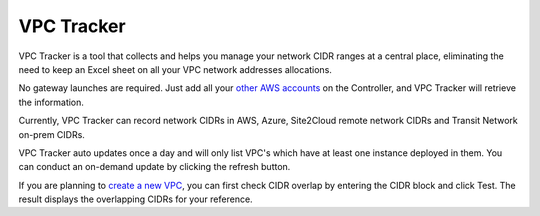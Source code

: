 .. meta::
   :description: VPC Network CIDR Management Tool
   :keywords: Aviatrix VPC Tracker, AWS VPC

###################################
VPC Tracker
###################################

VPC Tracker is a tool that collects and helps you manage your network CIDR ranges at a central place, eliminating the need to keep an Excel sheet on 
all your VPC network addresses allocations. 

No gateway launches are required. Just add all your `other AWS accounts <https://docs.aviatrix.com/HowTos/aviatrix_account.html>`_ on the Controller, and VPC Tracker will retrieve the information. 

Currently, VPC Tracker can record network CIDRs in AWS, Azure, Site2Cloud remote network CIDRs and Transit Network on-prem CIDRs.

VPC Tracker auto updates once a day and will only list VPC's which have at least one instance deployed in them. You can conduct an on-demand update by clicking the refresh button. 

If you are planning to `create a new VPC <https://docs.aviatrix.com/HowTos/create_vpc.html>`_, you can first check CIDR overlap by entering the CIDR block and click Test. The result displays the overlapping CIDRs for your reference. 




.. |edit-designated-gateway| image:: gateway_media/edit-designated-gateway.png
   :scale: 50%

.. disqus::
